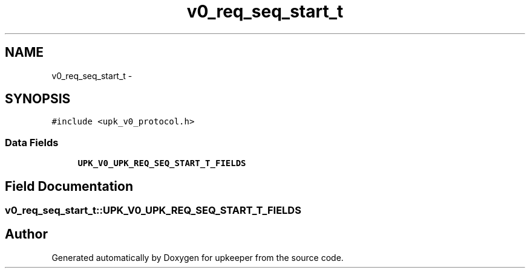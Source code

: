 .TH "v0_req_seq_start_t" 3 "Tue Nov 1 2011" "Version 1" "upkeeper" \" -*- nroff -*-
.ad l
.nh
.SH NAME
v0_req_seq_start_t \- 
.SH SYNOPSIS
.br
.PP
.PP
\fC#include <upk_v0_protocol.h>\fP
.SS "Data Fields"

.in +1c
.ti -1c
.RI "\fBUPK_V0_UPK_REQ_SEQ_START_T_FIELDS\fP"
.br
.in -1c
.SH "Field Documentation"
.PP 
.SS "\fBv0_req_seq_start_t::UPK_V0_UPK_REQ_SEQ_START_T_FIELDS\fP"

.SH "Author"
.PP 
Generated automatically by Doxygen for upkeeper from the source code.
